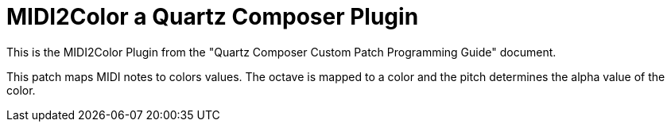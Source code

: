 = MIDI2Color a Quartz Composer Plugin


This is the MIDI2Color Plugin from the "Quartz Composer Custom Patch
Programming Guide" document.

This patch maps MIDI notes to colors values. The octave is mapped to a
color and the pitch determines the alpha value of the color.
